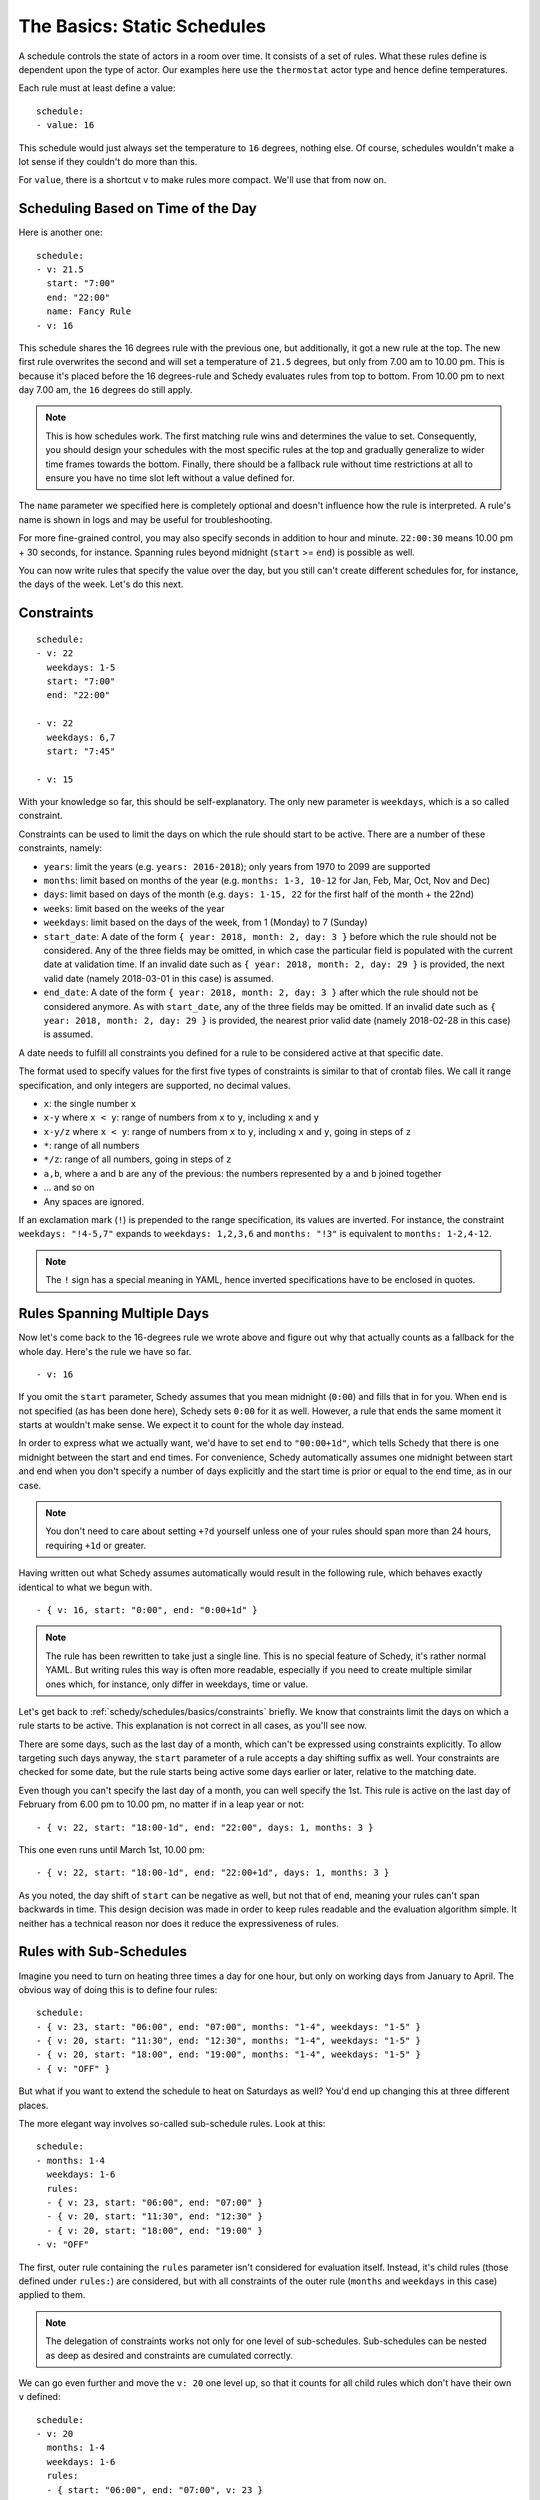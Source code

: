 The Basics: Static Schedules
============================

A schedule controls the state of actors in a room over time. It consists
of a set of rules. What these rules define is dependent upon the type
of actor. Our examples here use the ``thermostat`` actor type and hence
define temperatures.

Each rule must at least define a value:

::

    schedule:
    - value: 16

This schedule would just always set the temperature to ``16``
degrees, nothing else. Of course, schedules wouldn't make a lot
sense if they couldn't do more than this.

For ``value``, there is a shortcut ``v`` to make rules more
compact. We'll use that from now on.


Scheduling Based on Time of the Day
-----------------------------------

Here is another one:

::

    schedule:
    - v: 21.5
      start: "7:00"
      end: "22:00"
      name: Fancy Rule
    - v: 16

This schedule shares the 16 degrees rule with the previous one,
but additionally, it got a new rule at the top. The new first rule
overwrites the second and will set a temperature of ``21.5`` degrees,
but only from 7.00 am to 10.00 pm. This is because it's placed before
the 16 degrees-rule and Schedy evaluates rules from top to bottom. From
10.00 pm to next day 7.00 am, the ``16`` degrees do still apply.

.. note::

   This is how schedules work. The first matching rule wins and determines
   the value to set. Consequently, you should design your schedules with
   the most specific rules at the top and gradually generalize to wider
   time frames towards the bottom. Finally, there should be a fallback
   rule without time restrictions at all to ensure you have no time slot
   left without a value defined for.

The ``name`` parameter we specified here is completely optional and
doesn't influence how the rule is interpreted. A rule's name is shown
in logs and may be useful for troubleshooting.

For more fine-grained control, you may also specify seconds in addition
to hour and minute. ``22:00:30`` means 10.00 pm + 30 seconds, for
instance. Spanning rules beyond midnight (``start`` >= ``end``) is
possible as well.

You can now write rules that specify the value over the day, but you
still can't create different schedules for, for instance, the days of
the week. Let's do this next.


.. _schedy/schedules/basics/constraints:

Constraints
-----------

::

    schedule:
    - v: 22
      weekdays: 1-5
      start: "7:00"
      end: "22:00"

    - v: 22
      weekdays: 6,7
      start: "7:45"

    - v: 15

With your knowledge so far, this should be self-explanatory. The only new parameter is
``weekdays``, which is a so called constraint.

Constraints can be used to limit the days on which the rule should start to be
active. There are a number of these constraints, namely:

* ``years``: limit the years (e.g. ``years: 2016-2018``); only years from 1970 to
  2099 are supported
* ``months``: limit based on months of the year (e.g.
  ``months: 1-3, 10-12`` for Jan, Feb, Mar, Oct, Nov and Dec)
* ``days``: limit based on days of the month (e.g.
  ``days: 1-15, 22`` for the first half of the month + the 22nd)
* ``weeks``: limit based on the weeks of the year
* ``weekdays``: limit based on the days of the week, from 1 (Monday)
  to 7 (Sunday)
* ``start_date``: A date of the form ``{ year: 2018, month: 2, day: 3 }``
  before which the rule should not be considered. Any of the three fields
  may be omitted, in which case the particular field is populated with
  the current date at validation time.
  If an invalid date such as ``{ year: 2018, month: 2, day: 29 }`` is
  provided, the next valid date (namely 2018-03-01 in this case) is
  assumed.
* ``end_date``: A date of the form ``{ year: 2018, month: 2, day: 3 }``
  after which the rule should not be considered anymore. As with
  ``start_date``, any of the three fields may be omitted.
  If an invalid date such as ``{ year: 2018, month: 2, day: 29 }`` is
  provided, the nearest prior valid date (namely 2018-02-28 in this
  case) is assumed.

A date needs to fulfill all constraints you defined for a rule to be considered
active at that specific date.

The format used to specify values for the first five types of constraints is similar
to that of crontab files. We call it range specification, and only integers are
supported, no decimal values.

* ``x``: the single number ``x``
* ``x-y`` where ``x < y``: range of numbers from ``x`` to ``y``,
  including ``x`` and ``y``
* ``x-y/z`` where ``x < y``: range of numbers from ``x`` to ``y``,
  including ``x`` and ``y``, going in steps of ``z``
* ``*``: range of all numbers
* ``*/z``: range of all numbers, going in steps of ``z``
* ``a,b``, where ``a`` and ``b`` are any of the previous: the numbers
  represented by ``a`` and ``b`` joined together
* ... and so on
* Any spaces are ignored.

If an exclamation mark (``!``) is prepended to the range specification, its values are
inverted. For instance, the constraint ``weekdays: "!4-5,7"`` expands to ``weekdays:
1,2,3,6`` and ``months: "!3"`` is equivalent to ``months: 1-2,4-12``.

.. note::

   The ``!`` sign has a special meaning in YAML, hence inverted specifications have
   to be enclosed in quotes.


Rules Spanning Multiple Days
----------------------------

Now let's come back to the 16-degrees rule we wrote above and figure
out why that actually counts as a fallback for the whole day. Here's
the rule we have so far.

::

    - v: 16

If you omit the ``start`` parameter, Schedy assumes that you mean midnight
(``0:00``) and fills that in for you. When ``end`` is not specified
(as has been done here), Schedy sets ``0:00`` for it as well. However,
a rule that ends the same moment it starts at wouldn't make sense. We
expect it to count for the whole day instead.

In order to express what we actually want, we'd have to set ``end`` to ``"00:00+1d"``,
which tells Schedy that there is one midnight between the start and end times. For
convenience, Schedy automatically assumes one midnight between start and end when
you don't specify a number of days explicitly and the start time is prior or equal
to the end time, as in our case.

.. note::

   You don't need to care about setting ``+?d`` yourself unless one of your rules
   should span more than 24 hours, requiring ``+1d`` or greater.

Having written out what Schedy assumes automatically would result in
the following rule, which behaves exactly identical to what we begun with.

::

    - { v: 16, start: "0:00", end: "0:00+1d" }

.. note::

   The rule has been rewritten to take just a single line. This is no
   special feature of Schedy, it's rather normal YAML. But writing rules
   this way is often more readable, especially if you need to create
   multiple similar ones which, for instance, only differ in weekdays,
   time or value.

Let's get back to :ref:`schedy/schedules/basics/constraints` briefly. We know that
constraints limit the days on which a rule starts to be active. This explanation is
not correct in all cases, as you'll see now.

There are some days, such as the last day of a month, which can't be expressed
using constraints explicitly. To allow targeting such days anyway, the ``start``
parameter of a rule accepts a day shifting suffix as well. Your constraints are
checked for some date, but the rule starts being active some days earlier or later,
relative to the matching date.

Even though you can't specify the last day of a month, you can well specify the
1st. This rule is active on the last day of February from 6.00 pm to 10.00 pm,
no matter if in a leap year or not::

    - { v: 22, start: "18:00-1d", end: "22:00", days: 1, months: 3 }

This one even runs until March 1st, 10.00 pm::

    - { v: 22, start: "18:00-1d", end: "22:00+1d", days: 1, months: 3 }

As you noted, the day shift of ``start`` can be negative as well, but not that of
``end``, meaning your rules can't span backwards in time. This design decision was
made in order to keep rules readable and the evaluation algorithm simple. It neither
has a technical reason nor does it reduce the expressiveness of rules.


.. _schedy/schedules/basics/rules-with-sub-schedules:

Rules with Sub-Schedules
------------------------

Imagine you need to turn on heating three times a day for one hour, but only on working
days from January to April. The obvious way of doing this is to define four rules::

    schedule:
    - { v: 23, start: "06:00", end: "07:00", months: "1-4", weekdays: "1-5" }
    - { v: 20, start: "11:30", end: "12:30", months: "1-4", weekdays: "1-5" }
    - { v: 20, start: "18:00", end: "19:00", months: "1-4", weekdays: "1-5" }
    - { v: "OFF" }

But what if you want to extend the schedule to heat on Saturdays as well? You'd end
up changing this at three different places.

The more elegant way involves so-called sub-schedule rules. Look at this::

    schedule:
    - months: 1-4
      weekdays: 1-6
      rules:
      - { v: 23, start: "06:00", end: "07:00" }
      - { v: 20, start: "11:30", end: "12:30" }
      - { v: 20, start: "18:00", end: "19:00" }
    - v: "OFF"

The first, outer rule containing the ``rules`` parameter isn't considered for
evaluation itself. Instead, it's child rules (those defined under ``rules:``) are
considered, but with all constraints of the outer rule (``months`` and ``weekdays``
in this case) applied to them.

.. note::

   The delegation of constraints works not only for one level of
   sub-schedules. Sub-schedules can be nested as deep as desired and constraints
   are cumulated correctly.

We can go even further and move the ``v: 20`` one level up, so that it counts for
all child rules which don't have their own ``v`` defined::

    schedule:
    - v: 20
      months: 1-4
      weekdays: 1-6
      rules:
      - { start: "06:00", end: "07:00", v: 23 }
      - { start: "11:30", end: "12:30" }
      - { start: "18:00", end: "19:00" }
    - v: "OFF"

Note how the ``v`` for a rule is chosen. To find the value to use for a particular
rule, the rule is first considered itself. In case it has no own ``v`` defined, all
sub-schedule rules that led to this rule are then traversed and scanned for a ``v``
until one is found. When looking at the indentation of the YAML, this lookup is done
from right to left, so that the innermost value is used. The exact same approach is
taken for ``start`` and ``end``.

I've to admit that this was a small and well arranged example, but the benefit becomes
clearer when you start to write longer schedules, maybe with separate sections for
the different seasons.

With this knowledge, writing basic Schedy schedules should be straightforward.

The next chapter deals with expressions, which finally give you the power to do
whatever you can do with Python, right inside your schedules.
